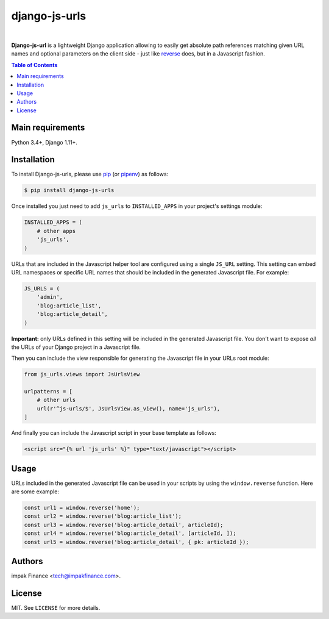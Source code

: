 django-js-urls
##############

.. image:: https://img.shields.io/pypi/l/django-js-urls.svg
    :target: https://pypi.python.org/pypi/django-js-urls/
    :alt: License

.. image:: https://img.shields.io/pypi/pyversions/django-js-urls.svg
    :target: https://pypi.python.org/pypi/django-js-urls

.. image:: https://img.shields.io/pypi/v/django-js-urls.svg
    :target: https://pypi.python.org/pypi/django-js-urls/
    :alt: Latest Version

.. image:: https://travis-ci.org/impak-finance/django-js-urls.svg?branch=master
    :target: https://travis-ci.org/impak-finance/django-js-urls

.. image:: https://codecov.io/gh/impak-finance/django-js-urls/branch/master/graph/badge.svg
  :target: https://codecov.io/gh/impak-finance/django-js-urls

|

**Django-js-url** is a lightweight Django application allowing to easily get absolute path
references matching given URL names and optional parameters on the client side - just like
`reverse <https://docs.djangoproject.com/en/dev/ref/urlresolvers/#reverse>`_ does, but in a
Javascript fashion.

.. contents:: Table of Contents
    :local:

Main requirements
=================

Python 3.4+, Django 1.11+.

Installation
============

To install Django-js-urls, please use pip_ (or pipenv_) as follows:

.. code-block:: shell

    $ pip install django-js-urls

Once installed you just need to add ``js_urls`` to ``INSTALLED_APPS`` in your project's settings
module:

.. code-block:: python

    INSTALLED_APPS = (
        # other apps
        'js_urls',
    )

URLs that are included in the Javascript helper tool are configured using a single ``JS_URL``
setting. This setting can embed URL namespaces or specific URL names that should be included in the
generated Javascript file. For example:

.. code-block:: python

    JS_URLS = (
        'admin',
        'blog:article_list',
        'blog:article_detail',
    )

**Important:** only URLs defined in this setting will be included in the generated Javascript file.
You don't want to expose *all* the URLs of your Django project in a Javascript file.

Then you can include the view responsible for generating the Javascript file in your URLs root
module:

.. code-block:: python

    from js_urls.views import JsUrlsView

    urlpatterns = [
        # other urls
        url(r'^js-urls/$', JsUrlsView.as_view(), name='js_urls'),
    ]

And finally you can include the Javascript script in your base template as follows:

.. code-block:: html

    <script src="{% url 'js_urls' %}" type="text/javascript"></script>

Usage
=====

URLs included in the generated Javascript file can be used in your scripts by using the
``window.reverse`` function. Here are some example:

.. code-block:: javascript

    const url1 = window.reverse('home');
    const url2 = window.reverse('blog:article_list');
    const url3 = window.reverse('blog:article_detail', articleId);
    const url4 = window.reverse('blog:article_detail', [articleId, ]);
    const url5 = window.reverse('blog:article_detail', { pk: articleId });

Authors
=======

impak Finance <tech@impakfinance.com>.

License
=======

MIT. See ``LICENSE`` for more details.

.. _pip: https://github.com/pypa/pip
.. _pipenv: https://github.com/pypa/pipenv
